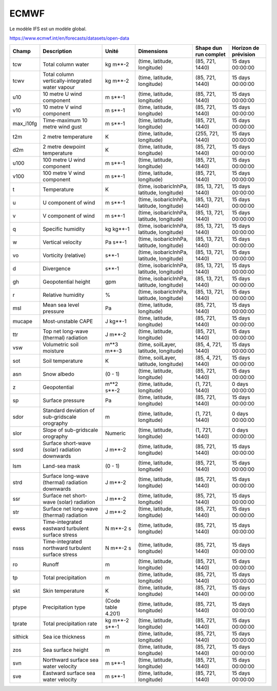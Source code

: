 ECMWF
=====

Le modèle IFS est un modèle global.

https://www.ecmwf.int/en/forecasts/datasets/open-data

+-----------+----------------------------------------------------+--------------------+--------------------------------------------+-----------------------+----------------------+
| Champ     | Description                                        | Unité              | Dimensions                                 | Shape dun run complet | Horizon de prévision |
+===========+====================================================+====================+============================================+=======================+======================+
| tcw       | Total column water                                 | kg m**-2           | (time, latitude, longitude)                | (85, 721, 1440)       | 15 days 00:00:00     |
+-----------+----------------------------------------------------+--------------------+--------------------------------------------+-----------------------+----------------------+
| tcwv      | Total column vertically-integrated water vapour    | kg m**-2           | (time, latitude, longitude)                | (85, 721, 1440)       | 15 days 00:00:00     |
+-----------+----------------------------------------------------+--------------------+--------------------------------------------+-----------------------+----------------------+
| u10       | 10 metre U wind component                          | m s**-1            | (time, latitude, longitude)                | (85, 721, 1440)       | 15 days 00:00:00     |
+-----------+----------------------------------------------------+--------------------+--------------------------------------------+-----------------------+----------------------+
| v10       | 10 metre V wind component                          | m s**-1            | (time, latitude, longitude)                | (85, 721, 1440)       | 15 days 00:00:00     |
+-----------+----------------------------------------------------+--------------------+--------------------------------------------+-----------------------+----------------------+
| max_i10fg | Time-maximum 10 metre wind gust                    | m s**-1            | (time, latitude, longitude)                | (85, 721, 1440)       | 15 days 00:00:00     |
+-----------+----------------------------------------------------+--------------------+--------------------------------------------+-----------------------+----------------------+
| t2m       | 2 metre temperature                                | K                  | (time, latitude, longitude)                | (255, 721, 1440)      | 15 days 00:00:00     |
+-----------+----------------------------------------------------+--------------------+--------------------------------------------+-----------------------+----------------------+
| d2m       | 2 metre dewpoint temperature                       | K                  | (time, latitude, longitude)                | (85, 721, 1440)       | 15 days 00:00:00     |
+-----------+----------------------------------------------------+--------------------+--------------------------------------------+-----------------------+----------------------+
| u100      | 100 metre U wind component                         | m s**-1            | (time, latitude, longitude)                | (85, 721, 1440)       | 15 days 00:00:00     |
+-----------+----------------------------------------------------+--------------------+--------------------------------------------+-----------------------+----------------------+
| v100      | 100 metre V wind component                         | m s**-1            | (time, latitude, longitude)                | (85, 721, 1440)       | 15 days 00:00:00     |
+-----------+----------------------------------------------------+--------------------+--------------------------------------------+-----------------------+----------------------+
| t         | Temperature                                        | K                  | (time, isobaricInhPa, latitude, longitude) | (85, 13, 721, 1440)   | 15 days 00:00:00     |
+-----------+----------------------------------------------------+--------------------+--------------------------------------------+-----------------------+----------------------+
| u         | U component of wind                                | m s**-1            | (time, isobaricInhPa, latitude, longitude) | (85, 13, 721, 1440)   | 15 days 00:00:00     |
+-----------+----------------------------------------------------+--------------------+--------------------------------------------+-----------------------+----------------------+
| v         | V component of wind                                | m s**-1            | (time, isobaricInhPa, latitude, longitude) | (85, 13, 721, 1440)   | 15 days 00:00:00     |
+-----------+----------------------------------------------------+--------------------+--------------------------------------------+-----------------------+----------------------+
| q         | Specific humidity                                  | kg kg**-1          | (time, isobaricInhPa, latitude, longitude) | (85, 13, 721, 1440)   | 15 days 00:00:00     |
+-----------+----------------------------------------------------+--------------------+--------------------------------------------+-----------------------+----------------------+
| w         | Vertical velocity                                  | Pa s**-1           | (time, isobaricInhPa, latitude, longitude) | (85, 13, 721, 1440)   | 15 days 00:00:00     |
+-----------+----------------------------------------------------+--------------------+--------------------------------------------+-----------------------+----------------------+
| vo        | Vorticity (relative)                               | s**-1              | (time, isobaricInhPa, latitude, longitude) | (85, 13, 721, 1440)   | 15 days 00:00:00     |
+-----------+----------------------------------------------------+--------------------+--------------------------------------------+-----------------------+----------------------+
| d         | Divergence                                         | s**-1              | (time, isobaricInhPa, latitude, longitude) | (85, 13, 721, 1440)   | 15 days 00:00:00     |
+-----------+----------------------------------------------------+--------------------+--------------------------------------------+-----------------------+----------------------+
| gh        | Geopotential height                                | gpm                | (time, isobaricInhPa, latitude, longitude) | (85, 13, 721, 1440)   | 15 days 00:00:00     |
+-----------+----------------------------------------------------+--------------------+--------------------------------------------+-----------------------+----------------------+
| r         | Relative humidity                                  | %                  | (time, isobaricInhPa, latitude, longitude) | (85, 13, 721, 1440)   | 15 days 00:00:00     |
+-----------+----------------------------------------------------+--------------------+--------------------------------------------+-----------------------+----------------------+
| msl       | Mean sea level pressure                            | Pa                 | (time, latitude, longitude)                | (85, 721, 1440)       | 15 days 00:00:00     |
+-----------+----------------------------------------------------+--------------------+--------------------------------------------+-----------------------+----------------------+
| mucape    | Most-unstable CAPE                                 | J kg**-1           | (time, latitude, longitude)                | (85, 721, 1440)       | 15 days 00:00:00     |
+-----------+----------------------------------------------------+--------------------+--------------------------------------------+-----------------------+----------------------+
| ttr       | Top net long-wave (thermal) radiation              | J m**-2            | (time, latitude, longitude)                | (85, 721, 1440)       | 15 days 00:00:00     |
+-----------+----------------------------------------------------+--------------------+--------------------------------------------+-----------------------+----------------------+
| vsw       | Volumetric soil moisture                           | m**3 m**-3         | (time, soilLayer, latitude, longitude)     | (85, 4, 721, 1440)    | 15 days 00:00:00     |
+-----------+----------------------------------------------------+--------------------+--------------------------------------------+-----------------------+----------------------+
| sot       | Soil temperature                                   | K                  | (time, soilLayer, latitude, longitude)     | (85, 4, 721, 1440)    | 15 days 00:00:00     |
+-----------+----------------------------------------------------+--------------------+--------------------------------------------+-----------------------+----------------------+
| asn       | Snow albedo                                        | (0 - 1)            | (time, latitude, longitude)                | (85, 721, 1440)       | 15 days 00:00:00     |
+-----------+----------------------------------------------------+--------------------+--------------------------------------------+-----------------------+----------------------+
| z         | Geopotential                                       | m**2 s**-2         | (time, latitude, longitude)                | (1, 721, 1440)        | 0 days 00:00:00      |
+-----------+----------------------------------------------------+--------------------+--------------------------------------------+-----------------------+----------------------+
| sp        | Surface pressure                                   | Pa                 | (time, latitude, longitude)                | (85, 721, 1440)       | 15 days 00:00:00     |
+-----------+----------------------------------------------------+--------------------+--------------------------------------------+-----------------------+----------------------+
| sdor      | Standard deviation of sub-gridscale orography      | m                  | (time, latitude, longitude)                | (1, 721, 1440)        | 0 days 00:00:00      |
+-----------+----------------------------------------------------+--------------------+--------------------------------------------+-----------------------+----------------------+
| slor      | Slope of sub-gridscale orography                   | Numeric            | (time, latitude, longitude)                | (1, 721, 1440)        | 0 days 00:00:00      |
+-----------+----------------------------------------------------+--------------------+--------------------------------------------+-----------------------+----------------------+
| ssrd      | Surface short-wave (solar) radiation downwards     | J m**-2            | (time, latitude, longitude)                | (85, 721, 1440)       | 15 days 00:00:00     |
+-----------+----------------------------------------------------+--------------------+--------------------------------------------+-----------------------+----------------------+
| lsm       | Land-sea mask                                      | (0 - 1)            | (time, latitude, longitude)                | (85, 721, 1440)       | 15 days 00:00:00     |
+-----------+----------------------------------------------------+--------------------+--------------------------------------------+-----------------------+----------------------+
| strd      | Surface long-wave (thermal) radiation downwards    | J m**-2            | (time, latitude, longitude)                | (85, 721, 1440)       | 15 days 00:00:00     |
+-----------+----------------------------------------------------+--------------------+--------------------------------------------+-----------------------+----------------------+
| ssr       | Surface net short-wave (solar) radiation           | J m**-2            | (time, latitude, longitude)                | (85, 721, 1440)       | 15 days 00:00:00     |
+-----------+----------------------------------------------------+--------------------+--------------------------------------------+-----------------------+----------------------+
| str       | Surface net long-wave (thermal) radiation          | J m**-2            | (time, latitude, longitude)                | (85, 721, 1440)       | 15 days 00:00:00     |
+-----------+----------------------------------------------------+--------------------+--------------------------------------------+-----------------------+----------------------+
| ewss      | Time-integrated eastward turbulent surface stress  | N m**-2 s          | (time, latitude, longitude)                | (85, 721, 1440)       | 15 days 00:00:00     |
+-----------+----------------------------------------------------+--------------------+--------------------------------------------+-----------------------+----------------------+
| nsss      | Time-integrated northward turbulent surface stress | N m**-2 s          | (time, latitude, longitude)                | (85, 721, 1440)       | 15 days 00:00:00     |
+-----------+----------------------------------------------------+--------------------+--------------------------------------------+-----------------------+----------------------+
| ro        | Runoff                                             | m                  | (time, latitude, longitude)                | (85, 721, 1440)       | 15 days 00:00:00     |
+-----------+----------------------------------------------------+--------------------+--------------------------------------------+-----------------------+----------------------+
| tp        | Total precipitation                                | m                  | (time, latitude, longitude)                | (85, 721, 1440)       | 15 days 00:00:00     |
+-----------+----------------------------------------------------+--------------------+--------------------------------------------+-----------------------+----------------------+
| skt       | Skin temperature                                   | K                  | (time, latitude, longitude)                | (85, 721, 1440)       | 15 days 00:00:00     |
+-----------+----------------------------------------------------+--------------------+--------------------------------------------+-----------------------+----------------------+
| ptype     | Precipitation type                                 | (Code table 4.201) | (time, latitude, longitude)                | (85, 721, 1440)       | 15 days 00:00:00     |
+-----------+----------------------------------------------------+--------------------+--------------------------------------------+-----------------------+----------------------+
| tprate    | Total precipitation rate                           | kg m**-2 s**-1     | (time, latitude, longitude)                | (85, 721, 1440)       | 15 days 00:00:00     |
+-----------+----------------------------------------------------+--------------------+--------------------------------------------+-----------------------+----------------------+
| sithick   | Sea ice thickness                                  | m                  | (time, latitude, longitude)                | (85, 721, 1440)       | 15 days 00:00:00     |
+-----------+----------------------------------------------------+--------------------+--------------------------------------------+-----------------------+----------------------+
| zos       | Sea surface height                                 | m                  | (time, latitude, longitude)                | (85, 721, 1440)       | 15 days 00:00:00     |
+-----------+----------------------------------------------------+--------------------+--------------------------------------------+-----------------------+----------------------+
| svn       | Northward surface sea water velocity               | m s**-1            | (time, latitude, longitude)                | (85, 721, 1440)       | 15 days 00:00:00     |
+-----------+----------------------------------------------------+--------------------+--------------------------------------------+-----------------------+----------------------+
| sve       | Eastward surface sea water velocity                | m s**-1            | (time, latitude, longitude)                | (85, 721, 1440)       | 15 days 00:00:00     |
+-----------+----------------------------------------------------+--------------------+--------------------------------------------+-----------------------+----------------------+